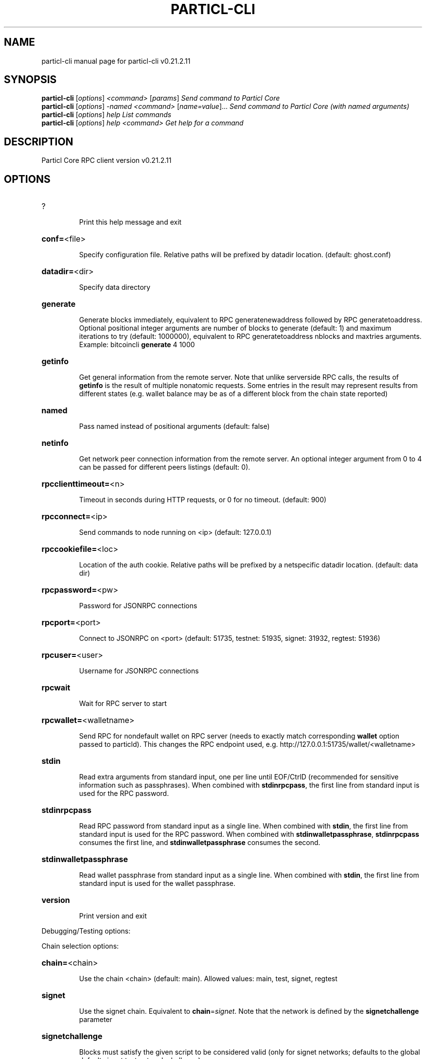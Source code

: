 .\" DO NOT MODIFY THIS FILE!  It was generated by help2man 1.49.2.
.TH PARTICL-CLI "1" "August 2022" "particl-cli v0.21.2.11" "User Commands"
.SH NAME
particl-cli  manual page for particl-cli v0.21.2.11
.SH SYNOPSIS
.B particl-cli
[\fI\,options\/\fR] \fI\,<command> \/\fR[\fI\,params\/\fR]  \fI\,Send command to Particl Core\/\fR
.br
.B particl-cli
[\fI\,options\/\fR] \fI\,-named <command> \/\fR[\fI\,name=value\/\fR]...  \fI\,Send command to Particl Core (with named arguments)\/\fR
.br
.B particl-cli
[\fI\,options\/\fR] \fI\,help                List commands\/\fR
.br
.B particl-cli
[\fI\,options\/\fR] \fI\,help <command>      Get help for a command\/\fR
.SH DESCRIPTION
Particl Core RPC client version v0.21.2.11
.SH OPTIONS
.HP
?
.IP
Print this help message and exit
.HP
\fBconf=\fR<file>
.IP
Specify configuration file. Relative paths will be prefixed by datadir
location. (default: ghost.conf)
.HP
\fBdatadir=\fR<dir>
.IP
Specify data directory
.HP
\fBgenerate\fR
.IP
Generate blocks immediately, equivalent to RPC generatenewaddress
followed by RPC generatetoaddress. Optional positional integer
arguments are number of blocks to generate (default: 1) and
maximum iterations to try (default: 1000000), equivalent to RPC
generatetoaddress nblocks and maxtries arguments. Example:
bitcoincli \fBgenerate\fR 4 1000
.HP
\fBgetinfo\fR
.IP
Get general information from the remote server. Note that unlike
serverside RPC calls, the results of \fBgetinfo\fR is the result of
multiple nonatomic requests. Some entries in the result may
represent results from different states (e.g. wallet balance may
be as of a different block from the chain state reported)
.HP
\fBnamed\fR
.IP
Pass named instead of positional arguments (default: false)
.HP
\fBnetinfo\fR
.IP
Get network peer connection information from the remote server. An
optional integer argument from 0 to 4 can be passed for different
peers listings (default: 0).
.HP
\fBrpcclienttimeout=\fR<n>
.IP
Timeout in seconds during HTTP requests, or 0 for no timeout. (default:
900)
.HP
\fBrpcconnect=\fR<ip>
.IP
Send commands to node running on <ip> (default: 127.0.0.1)
.HP
\fBrpccookiefile=\fR<loc>
.IP
Location of the auth cookie. Relative paths will be prefixed by a
netspecific datadir location. (default: data dir)
.HP
\fBrpcpassword=\fR<pw>
.IP
Password for JSONRPC connections
.HP
\fBrpcport=\fR<port>
.IP
Connect to JSONRPC on <port> (default: 51735, testnet: 51935, signet:
31932, regtest: 51936)
.HP
\fBrpcuser=\fR<user>
.IP
Username for JSONRPC connections
.HP
\fBrpcwait\fR
.IP
Wait for RPC server to start
.HP
\fBrpcwallet=\fR<walletname>
.IP
Send RPC for nondefault wallet on RPC server (needs to exactly match
corresponding \fBwallet\fR option passed to particld). This changes
the RPC endpoint used, e.g.
http://127.0.0.1:51735/wallet/<walletname>
.HP
\fBstdin\fR
.IP
Read extra arguments from standard input, one per line until EOF/CtrlD
(recommended for sensitive information such as passphrases). When
combined with \fBstdinrpcpass\fR, the first line from standard input
is used for the RPC password.
.HP
\fBstdinrpcpass\fR
.IP
Read RPC password from standard input as a single line. When combined
with \fBstdin\fR, the first line from standard input is used for the
RPC password. When combined with \fBstdinwalletpassphrase\fR,
\fBstdinrpcpass\fR consumes the first line, and \fBstdinwalletpassphrase\fR
consumes the second.
.HP
\fBstdinwalletpassphrase\fR
.IP
Read wallet passphrase from standard input as a single line. When
combined with \fBstdin\fR, the first line from standard input is used
for the wallet passphrase.
.HP
\fBversion\fR
.IP
Print version and exit
.PP
Debugging/Testing options:
.PP
Chain selection options:
.HP
\fBchain=\fR<chain>
.IP
Use the chain <chain> (default: main). Allowed values: main, test,
signet, regtest
.HP
\fBsignet\fR
.IP
Use the signet chain. Equivalent to \fBchain\fR=\fI\,signet\/\fR. Note that the network
is defined by the \fBsignetchallenge\fR parameter
.HP
\fBsignetchallenge\fR
.IP
Blocks must satisfy the given script to be considered valid (only for
signet networks; defaults to the global default signet test
network challenge)
.HP
\fBsignetseednode\fR
.IP
Specify a seed node for the signet network, in the hostname[:port]
format, e.g. sig.net:1234 (may be used multiple times to specify
multiple seed nodes; defaults to the global default signet test
network seed node(s))
.HP
\fBtestnet\fR
.IP
Use the test chain. Equivalent to \fBchain\fR=\fI\,test\/\fR.
.SH COPYRIGHT
Copyright (C) 2017-2022 The Particl Core developers
Copyright (C) 2009-2021 The Bitcoin Core developers

Please contribute if you find Particl Core useful. Visit <https://particl.io/>
for further information about the software.
The source code is available from <https://github.com/particl/particl-core>.

This is experimental software.
Distributed under the MIT software license, see the accompanying file COPYING
or <https://opensource.org/licenses/MIT>
